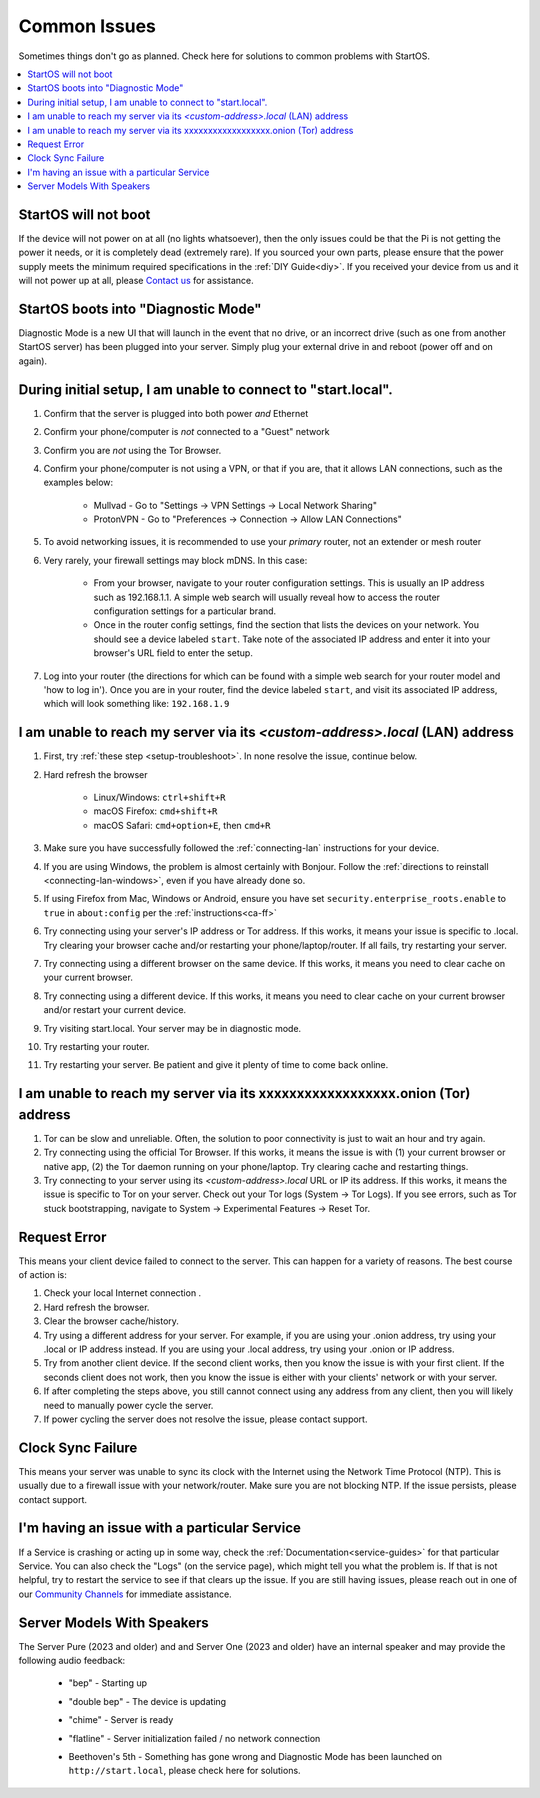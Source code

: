 .. _common-issues:

=============
Common Issues
=============
Sometimes things don't go as planned. Check here for solutions to common problems with StartOS.

.. contents::
  :depth: 2 
  :local:

StartOS will not boot
---------------------
If the device will not power on at all (no lights whatsoever), then the only issues could be that the Pi is not getting the power it needs, or it is completely dead (extremely rare). If you sourced your own parts, please ensure that the power supply meets the minimum required specifications in the :ref:`DIY Guide<diy>`. If you received your device from us and it will not power up at all, please `Contact us <https://start9.com/contact>`_ for assistance.

StartOS boots into "Diagnostic Mode"
------------------------------------
Diagnostic Mode is a new UI that will launch in the event that no drive, or an incorrect drive (such as one from another StartOS server) has been plugged into your server. Simply plug your external drive in and reboot (power off and on again).

.. _setup-troubleshoot:

During initial setup, I am unable to connect to "start.local".
----------------------------------------------------------------
#. Confirm that the server is plugged into both power `and` Ethernet
#. Confirm your phone/computer is `not` connected to a "Guest" network
#. Confirm you are `not` using the Tor Browser.
#. Confirm your phone/computer is not using a VPN, or that if you are, that it allows LAN connections, such as the examples below:

    - Mullvad - Go to "Settings -> VPN Settings -> Local Network Sharing"
    - ProtonVPN - Go to "Preferences -> Connection -> Allow LAN Connections"

#. To avoid networking issues, it is recommended to use your `primary` router, not an extender or mesh router
#. Very rarely, your firewall settings may block mDNS. In this case:

    - From your browser, navigate to your router configuration settings. This is usually an IP address such as 192.168.1.1. A simple web search will usually reveal how to access the router configuration settings for a particular brand.
    - Once in the router config settings, find the section that lists the devices on your network. You should see a device labeled ``start``. Take note of the associated IP address and enter it into your browser's URL field to enter the setup.

#. Log into your router (the directions for which can be found with a simple web search for your router model and 'how to log in'). Once you are in your router, find the device labeled ``start``, and visit its associated IP address, which will look something like: ``192.168.1.9``

.. _lan-troubleshoot:

I am unable to reach my server via its *<custom-address>.local* (LAN) address
------------------------------------------------------------------------------
#. First, try :ref:`these step <setup-troubleshoot>`. In none resolve the issue, continue below.
#. Hard refresh the browser

    - Linux/Windows: ``ctrl+shift+R``
    - macOS Firefox: ``cmd+shift+R``
    - macOS Safari: ``cmd+option+E``, then ``cmd+R``

#. Make sure you have successfully followed the :ref:`connecting-lan` instructions for your device.
#. If you are using Windows, the problem is almost certainly with Bonjour. Follow the :ref:`directions to reinstall <connecting-lan-windows>`, even if you have already done so.
#. If using Firefox from Mac, Windows or Android, ensure you have set ``security.enterprise_roots.enable`` to ``true`` in ``about:config`` per the :ref:`instructions<ca-ff>`
#. Try connecting using your server's IP address or Tor address. If this works, it means your issue is specific to .local. Try clearing your browser cache and/or restarting your phone/laptop/router. If all fails, try restarting your server.
#. Try connecting using a different browser on the same device. If this works, it means you need to clear cache on your current browser.
#. Try connecting using a different device. If this works, it means you need to clear cache on your current browser and/or restart your current device.
#. Try visiting start.local. Your server may be in diagnostic mode.
#. Try restarting your router.
#. Try restarting your server. Be patient and give it plenty of time to come back online.

.. _tor-troubleshoot:

I am unable to reach my server via its xxxxxxxxxxxxxxxxxx.onion (Tor) address
-----------------------------------------------------------------------------
#. Tor can be slow and unreliable. Often, the solution to poor connectivity is just to wait an hour and try again.
#. Try connecting using the official Tor Browser. If this works, it means the issue is with (1) your current browser or native app, (2) the Tor daemon running on your phone/laptop. Try clearing cache and restarting things.
#. Try connecting to your server using its *<custom-address>.local* URL or IP its address. If this works, it means the issue is specific to Tor on your server. Check out your Tor logs (System -> Tor Logs). If you see errors, such as Tor stuck bootstrapping, navigate to System -> Experimental Features -> Reset Tor.

Request Error
-------------
This means your client device failed to connect to the server. This can happen for a variety of reasons. The best course of action is:

1. Check your local Internet connection .
2. Hard refresh the browser.
3. Clear the browser cache/history.
4. Try using a different address for your server. For example, if you are using your .onion address, try using your .local or IP address instead. If you are using your .local address, try using your .onion or IP address.
5. Try from another client device. If the second client works, then you know the issue is with your first client. If the seconds client does not work, then you know the issue is either with your clients' network or with your server.
6. If after completing the steps above, you still cannot connect using any address from any client, then you will likely need to manually power cycle the server.
7. If power cycling the server does not resolve the issue, please contact support.

Clock Sync Failure
------------------
This means your server was unable to sync its clock with the Internet using the Network Time Protocol (NTP). This is usually due to a firewall issue with your network/router. Make sure you are not blocking NTP. If the issue persists, please contact support.

I'm having an issue with a particular Service
---------------------------------------------
If a Service is crashing or acting up in some way, check the :ref:`Documentation<service-guides>` for that particular Service.  You can also check the "Logs" (on the service page), which might tell you what the problem is.  If that is not helpful, try to restart the service to see if that clears up the issue.  If you are still having issues, please reach out in one of our `Community Channels <https://start9.com/contact>`_ for immediate assistance.

.. _sounds-bepchime:

Server Models With Speakers
---------------------------
The  Server Pure (2023 and older) and and Server One (2023 and older) have an internal speaker and may provide the following audio feedback:

    .. raw:: HTML

      <audio controls>
        <source src="/_static/sounds/BEP.mp3" type="audio/mpeg">
        Your browser does not support the audio element.
      </audio>

    * "bep" - Starting up

    .. raw:: HTML

      <audio controls>
        <source src="/_static/sounds/CHIME.mp3" type="audio/mpeg">
        Your browser does not support the audio element.
      </audio>

    * "double bep" - The device is updating

    .. raw:: HTML

      <audio controls>
        <source src="/_static/sounds/UPDATING.mp3" type="audio/mpeg">
      </audio>

    * "chime" - Server is ready

    .. raw:: HTML

      <audio controls>
        <source src="/_static/sounds/FLATLINE.mp3" type="audio/mpeg">
        Your browser does not support the audio element.
      </audio>

    * "flatline" - Server initialization failed / no network connection

    .. raw:: HTML

      <audio controls>
        <source src="/_static/sounds/BEETHOVEN.mp3" type="audio/mpeg">
        Your browser does not support the audio element.
      </audio>

    * Beethoven's 5th - Something has gone wrong and Diagnostic Mode has been launched on ``http://start.local``, please check here for solutions.
